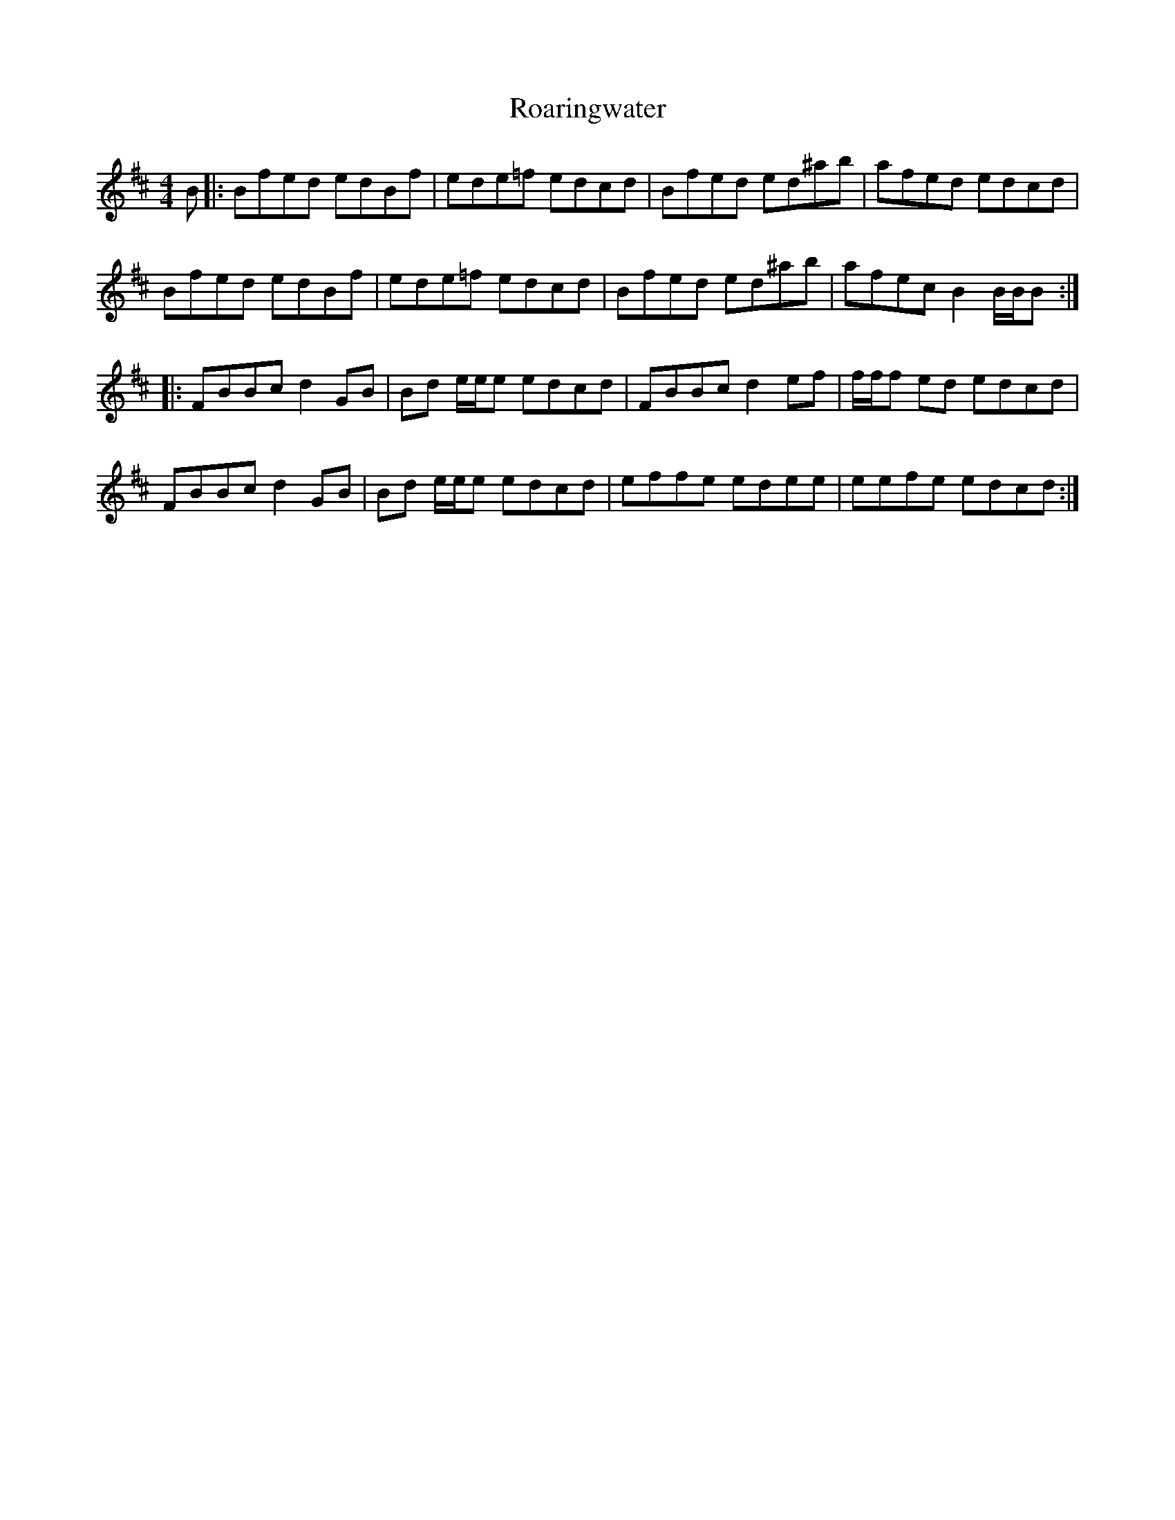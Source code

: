 X: 34851
T: Roaringwater
R: reel
M: 4/4
K: Bminor
B|:Bfed edBf|ede=f edcd|Bfed ed^ab|afed edcd|
Bfed edBf|ede=f edcd|Bfed ed^ab|afec B2 B/B/B:|
|:FBBc d2GB|Bd e/e/e edcd|FBBc d2ef|f/f/f ed edcd|
FBBc d2GB|Bd e/e/e edcd|effe edee|eefe edcd:|

